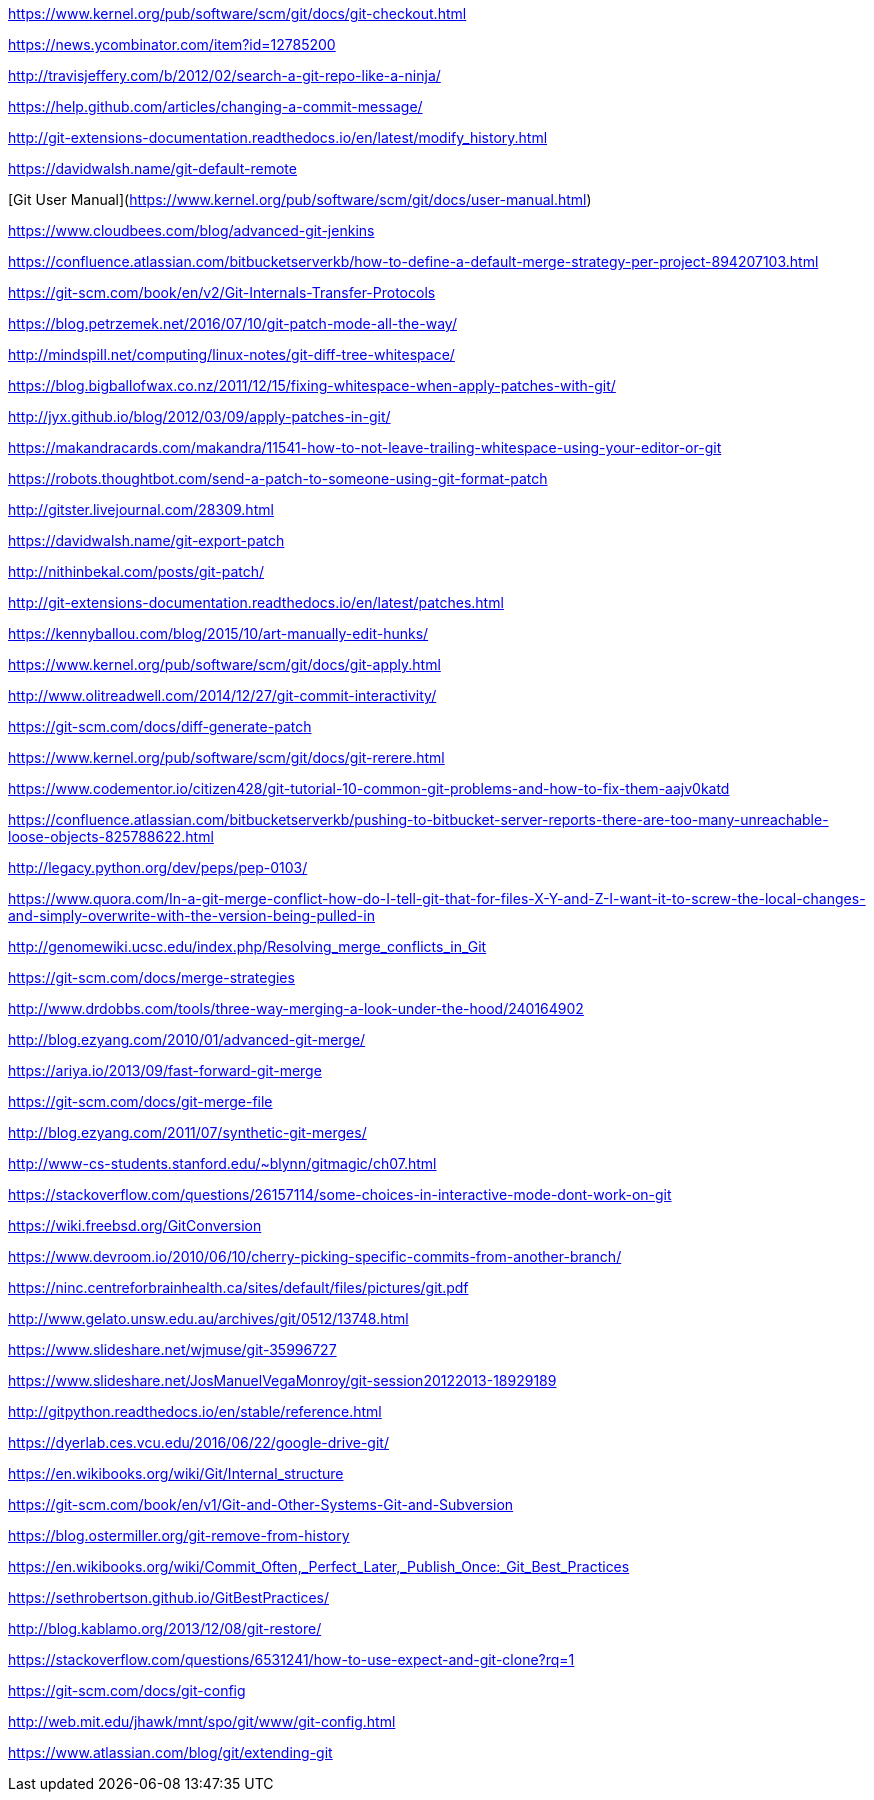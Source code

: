 https://www.kernel.org/pub/software/scm/git/docs/git-checkout.html

https://news.ycombinator.com/item?id=12785200

http://travisjeffery.com/b/2012/02/search-a-git-repo-like-a-ninja/

https://help.github.com/articles/changing-a-commit-message/

http://git-extensions-documentation.readthedocs.io/en/latest/modify_history.html

https://davidwalsh.name/git-default-remote

[Git User Manual](https://www.kernel.org/pub/software/scm/git/docs/user-manual.html)

https://www.cloudbees.com/blog/advanced-git-jenkins

https://confluence.atlassian.com/bitbucketserverkb/how-to-define-a-default-merge-strategy-per-project-894207103.html

https://git-scm.com/book/en/v2/Git-Internals-Transfer-Protocols

https://blog.petrzemek.net/2016/07/10/git-patch-mode-all-the-way/

http://mindspill.net/computing/linux-notes/git-diff-tree-whitespace/

https://blog.bigballofwax.co.nz/2011/12/15/fixing-whitespace-when-apply-patches-with-git/

http://jyx.github.io/blog/2012/03/09/apply-patches-in-git/

https://makandracards.com/makandra/11541-how-to-not-leave-trailing-whitespace-using-your-editor-or-git

https://robots.thoughtbot.com/send-a-patch-to-someone-using-git-format-patch

http://gitster.livejournal.com/28309.html

https://davidwalsh.name/git-export-patch

http://nithinbekal.com/posts/git-patch/

http://git-extensions-documentation.readthedocs.io/en/latest/patches.html

https://kennyballou.com/blog/2015/10/art-manually-edit-hunks/

https://www.kernel.org/pub/software/scm/git/docs/git-apply.html

http://www.olitreadwell.com/2014/12/27/git-commit-interactivity/

https://git-scm.com/docs/diff-generate-patch

https://www.kernel.org/pub/software/scm/git/docs/git-rerere.html

https://www.codementor.io/citizen428/git-tutorial-10-common-git-problems-and-how-to-fix-them-aajv0katd

https://confluence.atlassian.com/bitbucketserverkb/pushing-to-bitbucket-server-reports-there-are-too-many-unreachable-loose-objects-825788622.html

http://legacy.python.org/dev/peps/pep-0103/

https://www.quora.com/In-a-git-merge-conflict-how-do-I-tell-git-that-for-files-X-Y-and-Z-I-want-it-to-screw-the-local-changes-and-simply-overwrite-with-the-version-being-pulled-in

http://genomewiki.ucsc.edu/index.php/Resolving_merge_conflicts_in_Git

https://git-scm.com/docs/merge-strategies

http://www.drdobbs.com/tools/three-way-merging-a-look-under-the-hood/240164902

http://blog.ezyang.com/2010/01/advanced-git-merge/

https://ariya.io/2013/09/fast-forward-git-merge

https://git-scm.com/docs/git-merge-file

http://blog.ezyang.com/2011/07/synthetic-git-merges/

http://www-cs-students.stanford.edu/~blynn/gitmagic/ch07.html

https://stackoverflow.com/questions/26157114/some-choices-in-interactive-mode-dont-work-on-git

https://wiki.freebsd.org/GitConversion

https://www.devroom.io/2010/06/10/cherry-picking-specific-commits-from-another-branch/

https://ninc.centreforbrainhealth.ca/sites/default/files/pictures/git.pdf

http://www.gelato.unsw.edu.au/archives/git/0512/13748.html

https://www.slideshare.net/wjmuse/git-35996727

https://www.slideshare.net/JosManuelVegaMonroy/git-session20122013-18929189

http://gitpython.readthedocs.io/en/stable/reference.html

https://dyerlab.ces.vcu.edu/2016/06/22/google-drive-git/

https://en.wikibooks.org/wiki/Git/Internal_structure

https://git-scm.com/book/en/v1/Git-and-Other-Systems-Git-and-Subversion

https://blog.ostermiller.org/git-remove-from-history

https://en.wikibooks.org/wiki/Commit_Often,_Perfect_Later,_Publish_Once:_Git_Best_Practices

https://sethrobertson.github.io/GitBestPractices/

http://blog.kablamo.org/2013/12/08/git-restore/

https://stackoverflow.com/questions/6531241/how-to-use-expect-and-git-clone?rq=1

https://git-scm.com/docs/git-config

http://web.mit.edu/jhawk/mnt/spo/git/www/git-config.html

https://www.atlassian.com/blog/git/extending-git